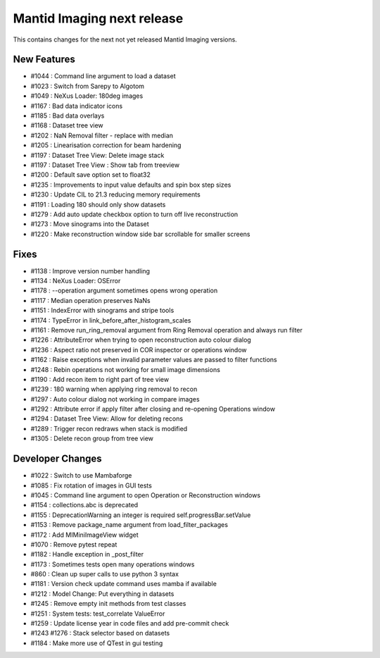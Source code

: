 Mantid Imaging next release
===========================

This contains changes for the next not yet released Mantid Imaging versions.

New Features
------------

- #1044 : Command line argument to load a dataset
- #1023 : Switch from Sarepy to Algotom
- #1049 : NeXus Loader: 180deg images
- #1167 : Bad data indicator icons
- #1185 : Bad data overlays
- #1168 : Dataset tree view
- #1202 : NaN Removal filter - replace with median
- #1205 : Linearisation correction for beam hardening
- #1197 : Dataset Tree View: Delete image stack
- #1197 : Dataset Tree View : Show tab from treeview
- #1200 : Default save option set to float32
- #1235 : Improvements to input value defaults and spin box step sizes
- #1230 : Update CIL to 21.3 reducing memory requirements
- #1191 : Loading 180 should only show datasets
- #1279 : Add auto update checkbox option to turn off live reconstruction
- #1273 : Move sinograms into the Dataset
- #1220 : Make reconstruction window side bar scrollable for smaller screens


Fixes
-----

- #1138 : Improve version number handling
- #1134 : NeXus Loader: OSError
- #1178 : --operation argument sometimes opens wrong operation
- #1117 : Median operation preserves NaNs
- #1151 : IndexError with sinograms and stripe tools
- #1174 : TypeError in link_before_after_histogram_scales
- #1161 : Remove run_ring_removal argument from Ring Removal operation and always run filter
- #1226 : AttributeError when trying to open reconstruction auto colour dialog
- #1236 : Aspect ratio not preserved in COR inspector or operations window
- #1162 : Raise exceptions when invalid parameter values are passed to filter functions
- #1248 : Rebin operations not working for small image dimensions
- #1190 : Add recon item to right part of tree view
- #1239 : 180 warning when applying ring removal to recon
- #1297 : Auto colour dialog not working in compare images
- #1292 : Attribute error if apply filter after closing and re-opening Operations window
- #1294 : Dataset Tree View: Allow for deleting recons
- #1289 : Trigger recon redraws when stack is modified
- #1305 : Delete recon group from tree view


Developer Changes
-----------------

- #1022 : Switch to use Mambaforge
- #1085 : Fix rotation of images in GUI tests
- #1045 : Command line argument to open Operation or Reconstruction windows
- #1154 : collections.abc is deprecated
- #1155 : DeprecationWarning an integer is required self.progressBar.setValue
- #1153 : Remove package_name argument from load_filter_packages
- #1172 : Add MIMiniImageView widget
- #1070 : Remove pytest repeat
- #1182 : Handle exception in _post_filter
- #1173 : Sometimes tests open many operations windows
- #860  : Clean up super calls to use python 3 syntax
- #1181 : Version check update command uses mamba if available
- #1212 : Model Change: Put everything in datasets
- #1245 : Remove empty init methods from test classes
- #1251 : System tests: test_correlate ValueError
- #1259 : Update license year in code files and add pre-commit check
- #1243  #1276 : Stack selector based on datasets
- #1184 : Make more use of QTest in gui testing
